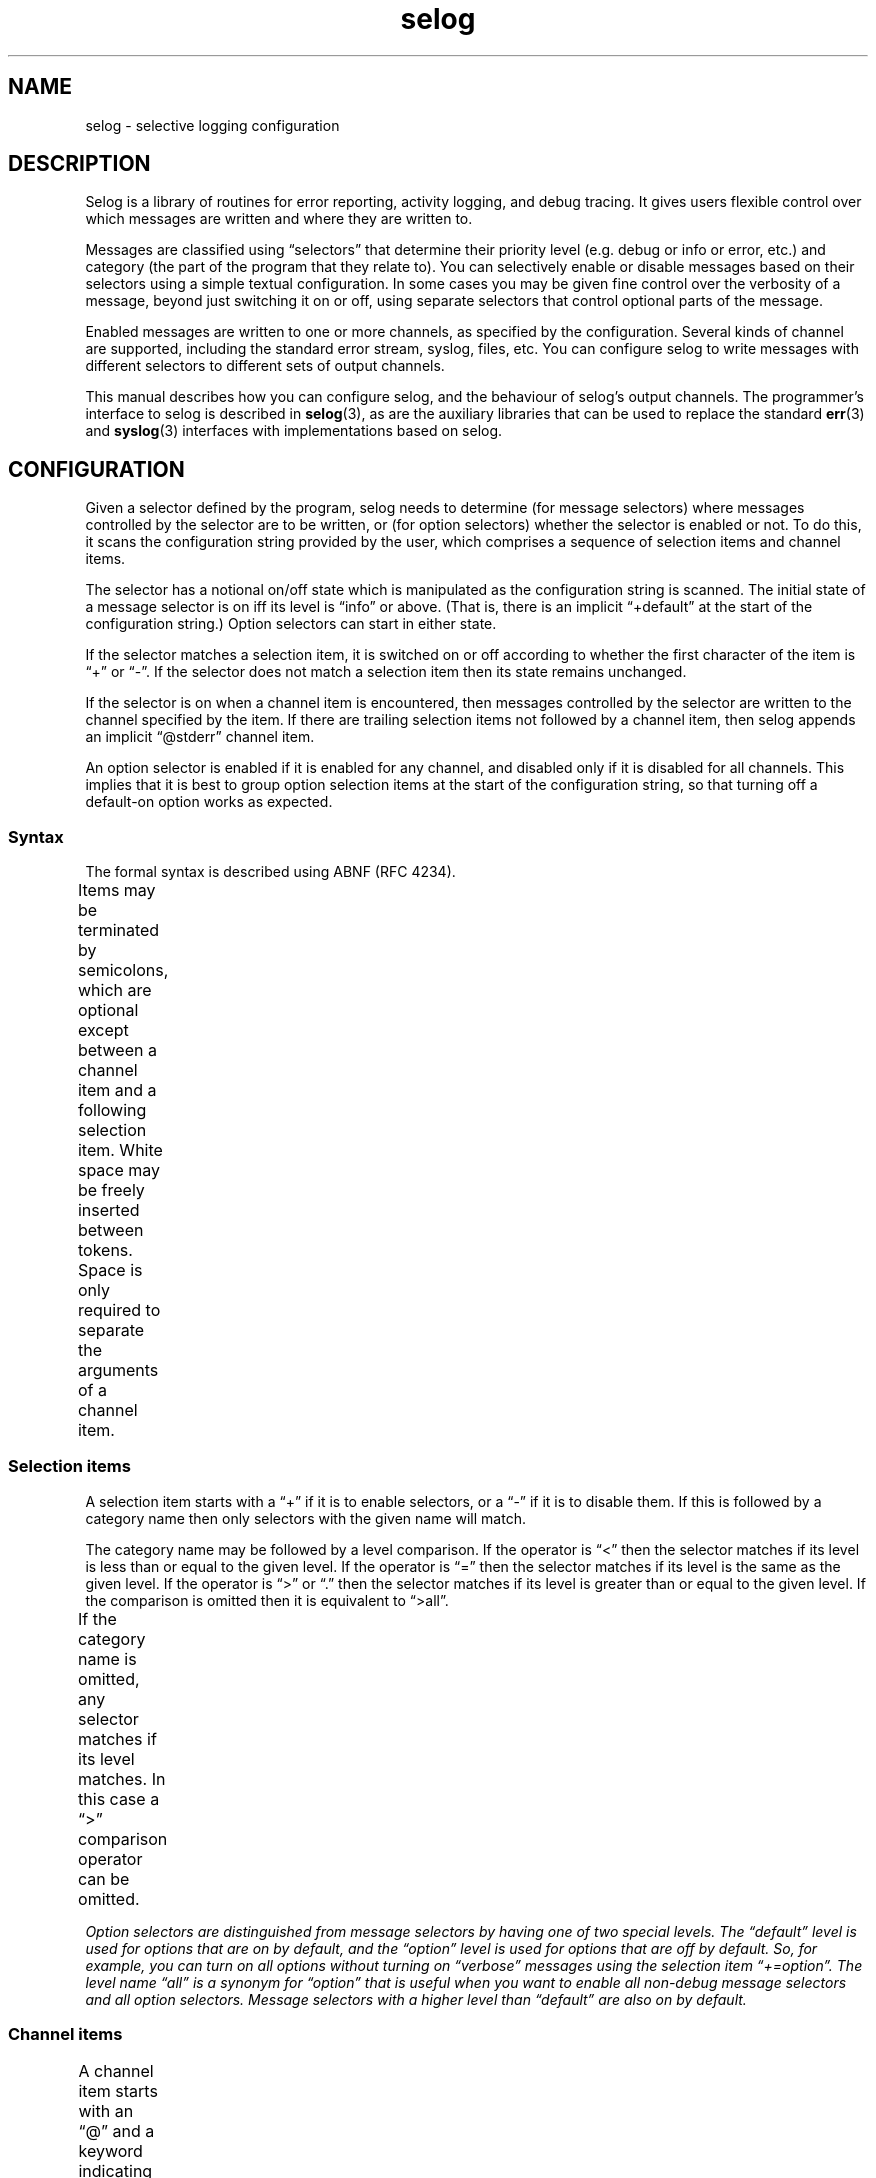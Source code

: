 .\" selog user's manual
.\"
.\" Written by Tony Finch <dot@dotat.at> <fanf2@cam.ac.uk>
.\" at the University of Cambridge Computing Service.
.\" You may do anything with this, at your own risk.
.\"
.\" $Cambridge: users/fanf2/selog/selog-user.man,v 1.25 2008/04/09 22:08:42 fanf2 Exp $
.\"
.lg 0
.de TQ
. br
. ns
. TP \\$1
..
.de DQ
\\*(lq\\$1\\*(rq\\$2
..
.\"
.TH selog 7
.
.SH NAME
selog \- selective logging configuration
.
.SH DESCRIPTION
.\" |    1    |    2    |    3    |    4    |    5    |    6    |    7    |    8
Selog is a library of routines for error reporting,
activity logging, and debug tracing.
It gives users flexible control over
which messages are written and where they are written to.
.P
Messages are classified using
.DQ selectors
that determine their priority level
(e.g. debug or info or error, etc.) and
category (the part of the program that they relate to).
You can selectively enable or disable messages based on
their selectors using a simple textual configuration.
In some cases you may be given fine control
over the verbosity of a message, beyond just switching it on or off,
using separate selectors that control optional parts of the message.
.P
Enabled messages are written to one or more channels,
as specified by the configuration.
Several kinds of channel are supported,
including the standard error stream, syslog, files, etc.
You can configure selog to write messages with different
selectors to different sets of output channels.
.P
This manual describes how you can configure selog,
and the behaviour of selog's output channels.
The programmer's interface to selog is described in
.BR selog (3),
as are the auxiliary libraries that can be used to replace the standard
.BR err (3)
and
.BR syslog (3)
interfaces with implementations based on selog.
.
.SH CONFIGURATION
Given a selector defined by the program, selog needs to determine
(for message selectors) where messages controlled by the selector are
to be written, or (for option selectors) whether the selector is
enabled or not.
To do this, it scans the configuration string provided by the user,
which comprises a sequence of selection items and channel items.
.P
The selector has a notional on/off state which is manipulated as the
configuration string is scanned.
The initial state of a message selector is on iff its level is
.DQ info
or above.
(That is, there is an implicit
.DQ +default
at the start of the
configuration string.)
Option selectors can start in either state.
.P
If the selector matches a selection item, it is switched on or off
according to whether the first character of the item is
\*(lq+\*(rq or \*(lq\-\*(rq.
If the selector does not match a selection item then its state remains
unchanged.
.P
If the selector is on when a channel item is encountered, then
messages controlled by the selector are written to the channel
specified by the item.
If there are trailing selection items not followed by a channel item,
then selog appends an implicit
.DQ @stderr
channel item.
.P
An option selector is enabled if it is enabled for any channel,
and disabled only if it is disabled for all channels.
This implies that it is best to group option selection items at the
start of the configuration string, so that turning off a default-on
option works as expected.
.
.SS Syntax
The formal syntax is described using ABNF (RFC 4234).
.P
Items may be terminated by semicolons, which are optional except
between a channel item and a following selection item.
White space may be freely inserted between tokens.
Space is only required to separate the arguments of a channel item.
.ds r \fR*\fP
.ds o \fR(\fP
.ds c \fR)\fP
.TS
L LfI C LfI
L LfI C LfR.
	config	 = 	SP \*r\*o\*rselection \*rchannel \fR";")\fP \*rselection \*rchannel

	space	 =	%x20 / %x09 / %x0A / %x0D
	SP	 =	*\fIspace
	SEP	 =	1*\fIspace
	TERM	 =	*(\fIspace\fP / ";")
.TE
.
.SS Selection items
A selection item starts with a \*(lq+\*(rq if it is to enable selectors,
or a \*(lq\-\*(rq if it is to disable them.
If this is followed by a category name then only selectors with the
given name will match.
.P
The category name may be followed by a level comparison.
If the operator is \*(lq<\*(rq then the selector matches if its level is less
than or equal to the given level.
If the operator is \*(lq=\*(rq then the selector matches if its level is the
same as the given level.
If the operator is \*(lq>\*(rq or \*(lq.\*(rq then the selector matches if
its level is greater than or equal to the given level.
If the comparison is omitted then it is equivalent to \*(lq>all\*(rq.
.P
If the category name is omitted, any selector matches if its level matches.
In this case a \*(lq>\*(rq comparison operator can be omitted.
.TS
L LfI C LfI
L LfI C LfI
L LfI C LfI
L LfI C LfI
L LfI C LfR.
	selection	 = 	sign category compare level TERM
		 /	sign category TERM
		 /	sign compare level TERM
		 /	sign level TERM

	sign	 =	("+" / "\-") \fISP
	compare	 =	("<" / "=" / ">" / ".") \fISP

		 ;	In order of increasing priority:
	level	 = 	"trace"
		 / 	"debug"
		 / 	"all" / "option" / "option_off" / "opt_off"
		 / 	"verbose"
		 / 	"default" / "option_on" / "opt_on"
		 / 	"info"
		 / 	"notice"
		 / 	"warning" / "warn"
		 / 	"error" / "err"
		 / 	"critical" / "crit"
		 / 	"alert"
		 / 	"emergency" / "emerg"
		 / 	"fatal" / "exit"
		 / 	"abort"

	category	 =	*\fIcatchar SP
	catchar	 =	%x21-2A / %x2C / %x2F-3A / %x3F / %x41-7E / %x80-FF
		 ;	all visible characters except + \- . ; < = > @

.TE
Option selectors are distinguished from message selectors
by having one of two special levels.
The
.DQ default
level is used for options that are on by default,
and the
.DQ option
level is used for options that are off by default.
So, for example, you can turn on all options without
turning on
.DQ verbose
messages using the selection item
.DQ +=option .
The level name
.DQ all
is a synonym for
.DQ option
that is useful when you want to enable all non-debug message
selectors and all option selectors.
Message selectors with a higher level than
.DQ default
are also on by default.
.
.SS Channel items
A channel item starts with an \*(lq@\*(rq and a keyword indicating what kind
of channel it is.
If the keyword is not recognised then if it starts with a
.DQ /
it is treated as the first argument following a
.DQ file
keyword,
and if it starts with a
.DQ |
the rest is treated as the first argument following a
.DQ pipe
keyword.
(In other words,
.DQ file
keywords can be omitted, and
.DQ |
is a synonym for
.DQ pipe .)
The keyword may be followed by space-separated arguments as required.
The details of each kind of channel
are described in the next section.
.TS
L LfI C LfI
L LfI C LfR.
	channel	 =	\fR"@"\fP SP kind \*r\*oSEP argument\*c TERM

	kind	 =	"file"
		 /	"pipe"
		 /	"rotate"
		 /	"stderr"
		 /	"stdout"
		 /	"syslog"
		 /	"|" \fIargument
		 /	\fIargument

	argument	 =	*\fIargchar
	argchar	 =	%x21-3A / %x3C-3F / %x41-7E / %x80-FF
		 ;	all visible characters except ; @
.TE
.
.SH CHANNELS
The following sub-sections describe the details of each kind of
channel, the arguments they require after their keywords in the
configuration string, and any differences from the usual message
format described in the next section.
.
.SS stderr
The
.I stderr
channel writes its messages to the standard error stream
(file descriptor 2).
It takes no arguments.
The time stamp and host name are omitted.
.
.SS stdout
The
.I stdout
channel writes its messages to the standard output stream
(file descriptor 1)
and is otherwise the same as the
.I stderr
channel.
.
.SS file
The
.I file
channel's first argument is an absolute path to the log file.
(Because arguments are separated with white space,
the path name cannot contain spaces.)
It takes an optional second argument which is the numeric access mode
to be used when creating the file.
The default mode is 0666.
The mode is affected by the process's umask setting.
.P
Messages are appended in a way that is compatible with multiple
programs logging to the same file concurrently.
Selog automatically re-opens the file when it detects that it has been
moved aside, so there is no need to HUP the process(es) when the log
is rotated.
If the
.B log_rotate
option is enabled then the
.I file
channel behaves like the
.I rotate
channel.
.P
The host name is ommitted from the messages.
.
.SS rotate
The
.I rotate
channel is very similar to the file channel,
except that it automatically opens a new log file at midnight.
The given file name has a date stamp appended in the format
.DQ \fB.YYYY-MM-DD\fP .
By default midnight is local time,
unless the
.B log_zulu
option is enabled.
.
.SS pipe
The arguments to the
.I pipe
channel are a command-line that is passed to the shell to start a sub-process.
Messages are written to the sub-process's standard input stream via a pipe.
.
.SS syslog
The
.I syslog
channel takes a single argument which is a syslog facility name,
i.e. one of:
.TS
LfB LfB LfB LfB LfB.
	user	uucp	local1	local0
	mail	cron	local2
	daemon	authpriv	local3
	auth	ftp	local4
	syslog	ntp	local5
	lpr	security	local6
	news	console	local7
.TE
.P
Messages are written to the system log socket
using the facility specified by the channel configuration
and a severity derived from the message selector.
Most selog levels map directly to syslog severities.
Those that do not map as follows:
.TS
L L L.
	SELOG_TRACE	LOG_DEBUG
	SELOG_VERBOSE	LOG_INFO
	SELOG_FATAL	LOG_CRIT
	SELOG_ABORT	LOG_ALERT
.TE
.P
The time stamp is in the standard syslog format
and is in local time unless the
.B log_zulu
option is set.
The host name is omitted because
.BR syslogd (8)
adds it when necessary.
.
.SH MESSAGE FORMAT
As well as determining where messages are written,
the channel type also affects the format of the message prefix.
For example, syslog has its own time stamp format.
Messages written by selog follow the same general scheme,
though parts are often omitted depending on the particular message
and the channel it is written to.
.TS
Cb Cb.
	time host prog[pid] file:line func() name level: message: error
.TE
.TP
.I time
The time the message was written.
Except for syslog, the format is similar to ISO 8601 / RFC 3339.
(For readability the
.DQ T
separator is replaced with a space
and a space is added before the time zone).
.br
.B "YYYY-MM-DD hh:mm:ss.fff +ZZ:ZZ"
.TS
LfI LfR LfR.
YYYY	year	2008
MM	month	04
DD	day	30
hh	hour	23
mm	minute	01
ss	second	59
fff	fraction	.500
ZZZZ	time zone	+01:00
.TE
.IP
Fractional seconds are usually omitted.
They can be enabled to millisecond precision using the
.B log_msec
option,
and to microsecond precision using the
.B log_usec
option.
.IP
By default the time stamp is in local time.
Positive time zone offsets are ahead of UTC (East of Greenwich).
You can choose UTC time stamps using the
.B log_zulu
option,
in which case the time zone is written as
.DQ Z
instead of as a numeric offset.
You can omit the time zone by turning off the
.B log_tz
option,
though this is unwise especially if you are logging local time in a
place which is subject to daylight saving variations.
.TP
.I host
The fully-qualified host name of the machine that generated the message.
.TP
.I prog[pid]
The program name and process ID.
The pid field is turned on using the
.B log_pid
option.
.P
The precise format of the preceding fields,
and whether or not they are present,
depends on the channel, as described in the previous section.
The presence of the following fields depends on the message.
.TP
.I file:line
The source code file and line number where the message is generated.
This is usually omitted except by
.DQ trace
messages.
.TP
.I func()
The source function where the message is generated.
This is usually omitted except by
.DQ trace
messages.
.TP
.I func()
The source function where the message is generated.
This is usually omitted except by
.DQ trace
messages.
.TP
.I name
The message selector's category name.
.TP
.I level
The message selector's level.
.TP
.I mesage
The main part of the message,
which has no particular format.
.TP
.I error
Operating system errors are generally added to the end of the message
after a colon.
.
.SH DIAGNOSTICS
This section lists the built-in selectors used by selog itself.
Selectors are written
.BI "{" category ", " LEVEL "}."
.TP
.B "{log_config, ERROR}"
This is used by selog to report configuration syntax errors.
Because it is used before selog is fully initialized, the messages
it controls are always written to the standard error stream.
.TP
.B "{log_msec, OPTION_OFF}"
For logging time stamps to millisecond accuracy.
Overridden by
.I log_usec.
.TP
.B "{log_panic, FATAL}"
If an error occurs when selog is writing a message,
it tries to write the error using the
.I log_panic
selector before exiting the program.
.TP
.B "{log_pid, OPTION_OFF}"
For enabling the process ID field.
.TP
.B "{log_rotate, OPTION_OFF}"
For enabling auto-rotation of
.I file
channels.
.TP
.B "{log_tz, OPTION_ON}"
For disabling the time zone field.
This is unwise especially if you are logging local time in a
place which is subject to daylight saving variations.
.TP
.B "{log_usec, OPTION_OFF}"
For logging time stamps to millisecond accuracy.
Overrides
.I log_msec.
.TP
.B "{log_zulu, OPTION_OFF}"
For logging in UTC instead of local time.
.
.SH ENVIRONMENT
.TP
.B SELOG_CONFIG
Overrides the configuration string passed to selog by the program.
.
.SH SEE ALSO
.BR selog (3),
.BR syslogd (8)
.P
RFC 5234: Augmented BNF for Syntax Specifications: ABNF,
.br
by Dave Crocker (ed.), Paul Overell, January 2008.
.P
RFC 3339: Date and time on the Internet: Timestamps,
.br
by Graham Klyne (ed.), Chris Newman, July 2002.
.
.SH AUTHOR
Written by Tony Finch <dot@dotat.at> <fanf2@cam.ac.uk>
.br
at the University of Cambridge Computing Service.
.br
Source available from <http://dotat.at/prog/selog>
.
.\" eof
